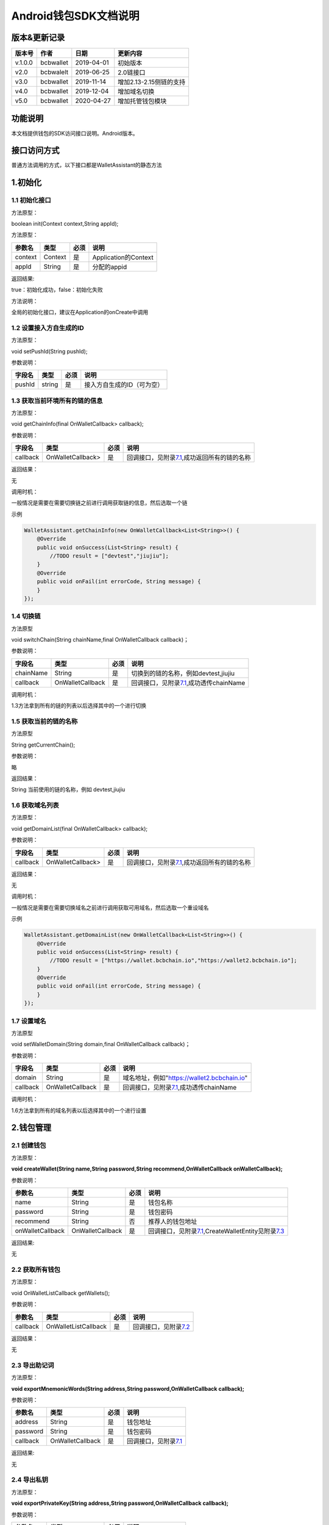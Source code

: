 Android钱包SDK文档说明
======================

版本&更新记录
-------------

+-----------+-------------+--------------+---------------------------+
| 版本号    | 作者        | 日期         | 更新内容                  |
+===========+=============+==============+===========================+
| v.1.0.0   | bcbwallet   | 2019-04-01   | 初始版本                  |
+-----------+-------------+--------------+---------------------------+
| v2.0      | bcbwalelt   | 2019-06-25   | 2.0链接口                 |
+-----------+-------------+--------------+---------------------------+
| v3.0      | bcbwallet   | 2019-11-14   | 增加2.13-2.15侧链的支持   |
+-----------+-------------+--------------+---------------------------+
| v4.0      | bcbwallet   | 2019-12-04   | 增加域名切换              |
+-----------+-------------+--------------+---------------------------+
| v5.0      | bcbwallet   | 2020-04-27   | 增加托管钱包模块          |
+-----------+-------------+--------------+---------------------------+

功能说明
--------

本文档提供钱包的SDK访问接口说明。Android版本。

接口访问方式
------------

普通方法调用的方式，以下接口都是WalletAssistant的静态方法

1.初始化
--------

1.1 初始化接口
~~~~~~~~~~~~~~

方法原型：

boolean init(Context context,String appId);

方法原型：

+-----------+-----------+--------+------------------------+
| 参数名    | 类型      | 必须   | 说明                   |
+===========+===========+========+========================+
| context   | Context   | 是     | Application的Context   |
+-----------+-----------+--------+------------------------+
| appId     | String    | 是     | 分配的appid            |
+-----------+-----------+--------+------------------------+

返回结果:

true：初始化成功，false：初始化失败

方法说明：

全局的初始化接口，建议在Application的onCreate中调用

1.2 设置接入方自生成的ID
~~~~~~~~~~~~~~~~~~~~~~~~

方法原型：

void setPushId(String pushId);

参数说明：

+----------+----------+--------+------------------------------+
| 字段名   | 类型     | 必须   | 说明                         |
+==========+==========+========+==============================+
| pushId   | string   | 是     | 接入方自生成的ID（可为空）   |
+----------+----------+--------+------------------------------+

1.3 获取当前环境所有的链的信息
~~~~~~~~~~~~~~~~~~~~~~~~~~~~~~

方法原型：

void getChainInfo(final OnWalletCallback> callback);

参数说明：

+------------+---------------------+--------+------------------------------------------------------------------------------+
| 字段名     | 类型                | 必须   | 说明                                                                         |
+============+=====================+========+==============================================================================+
| callback   | OnWalletCallback>   | 是     | 回调接口，见附录\ `7.1 <#7.1%20OnWalletCallback>`__,成功返回所有的链的名称   |
+------------+---------------------+--------+------------------------------------------------------------------------------+

返回结果：

无

调用时机：

一般情况是需要在需要切换链之前进行调用获取链的信息，然后选取一个链

示例

.. code:: java

    WalletAssistant.getChainInfo(new OnWalletCallback<List<String>>() {    
        @Override    
        public void onSuccess(List<String> result) {
            //TODO result = ["devtest","jiujiu"];
        }    
        @Override    
        public void onFail(int errorCode, String message) {
        }
    });

1.4 切换链
~~~~~~~~~~

方法原型

void switchChain(String chainName,final OnWalletCallback callback)；

参数说明：

+-------------+--------------------+--------+-------------------------------------------------------------------------+
| 字段名      | 类型               | 必须   | 说明                                                                    |
+=============+====================+========+=========================================================================+
| chainName   | String             | 是     | 切换到的链的名称，例如devtest,jiujiu                                    |
+-------------+--------------------+--------+-------------------------------------------------------------------------+
| callback    | OnWalletCallback   | 是     | 回调接口，见附录\ `7.1 <#7.1%20OnWalletCallback>`__,成功透传chainName   |
+-------------+--------------------+--------+-------------------------------------------------------------------------+

调用时机：

1.3方法拿到所有的链的列表以后选择其中的一个进行切换

1.5 获取当前的链的名称
~~~~~~~~~~~~~~~~~~~~~~

方法原型

String getCurrentChain();

参数说明：

略

返回结果：

String 当前使用的链的名称，例如 devtest,jiujiu

1.6 获取域名列表
~~~~~~~~~~~~~~~~

方法原型：

void getDomainList(final OnWalletCallback> callback);

参数说明：

+------------+---------------------+--------+------------------------------------------------------------------------------+
| 字段名     | 类型                | 必须   | 说明                                                                         |
+============+=====================+========+==============================================================================+
| callback   | OnWalletCallback>   | 是     | 回调接口，见附录\ `7.1 <#7.1%20OnWalletCallback>`__,成功返回所有的链的名称   |
+------------+---------------------+--------+------------------------------------------------------------------------------+

返回结果：

无

调用时机：

一般情况是需要在需要切换域名之前进行调用获取可用域名，然后选取一个重设域名

示例

.. code:: java

    WalletAssistant.getDomainList(new OnWalletCallback<List<String>>() {    
        @Override    
        public void onSuccess(List<String> result) {
            //TODO result = ["https://wallet.bcbchain.io","https://wallet2.bcbchain.io"];
        }    
        @Override    
        public void onFail(int errorCode, String message) {
        }
    });

1.7 设置域名
~~~~~~~~~~~~

方法原型

void setWalletDomain(String domain,final OnWalletCallback callback)；

参数说明：

+------------+--------------------+--------+-------------------------------------------------------------------------+
| 字段名     | 类型               | 必须   | 说明                                                                    |
+============+====================+========+=========================================================================+
| domain     | String             | 是     | 域名地址，例如"https://wallet2.bcbchain.io"                             |
+------------+--------------------+--------+-------------------------------------------------------------------------+
| callback   | OnWalletCallback   | 是     | 回调接口，见附录\ `7.1 <#7.1%20OnWalletCallback>`__,成功透传chainName   |
+------------+--------------------+--------+-------------------------------------------------------------------------+

调用时机：

1.6方法拿到所有的域名列表以后选择其中的一个进行设置

2.钱包管理
----------

2.1 创建钱包
~~~~~~~~~~~~

方法原型：

**void createWallet(String name,String password,String
recommend,OnWalletCallback onWalletCallback);**

参数说明：

+--------------------+--------------------+--------+---------------------------------------------------------------------------------------------------------------------+
| 参数名             | 类型               | 必须   | 说明                                                                                                                |
+====================+====================+========+=====================================================================================================================+
| name               | String             | 是     | 钱包名称                                                                                                            |
+--------------------+--------------------+--------+---------------------------------------------------------------------------------------------------------------------+
| password           | String             | 是     | 钱包密码                                                                                                            |
+--------------------+--------------------+--------+---------------------------------------------------------------------------------------------------------------------+
| recommend          | String             | 否     | 推荐人的钱包地址                                                                                                    |
+--------------------+--------------------+--------+---------------------------------------------------------------------------------------------------------------------+
| onWalletCallback   | OnWalletCallback   | 是     | 回调接口，见附录\ `7.1 <#7.1%20OnWalletCallback>`__,CreateWalletEntity见附录\ `7.3 <#7.3%20CreateWalletEntity>`__   |
+--------------------+--------------------+--------+---------------------------------------------------------------------------------------------------------------------+

返回结果:

无

2.2 获取所有钱包
~~~~~~~~~~~~~~~~

方法原型：

void OnWalletListCallback getWallets();

参数说明：

+------------+------------------------+--------+-----------------------------------------------------------+
| 参数名     | 类型                   | 必须   | 说明                                                      |
+============+========================+========+===========================================================+
| callback   | OnWalletListCallback   | 是     | 回调接口，见附录\ `7.2 <#7.2%20OnWalletListCallback>`__   |
+------------+------------------------+--------+-----------------------------------------------------------+

返回结果：

无

2.3 导出助记词
~~~~~~~~~~~~~~

方法原型：

**void exportMnemonicWords(String address,String
password,OnWalletCallback callback);**

参数说明：

+------------+--------------------+--------+-------------------------------------------------------+
| 参数名     | 类型               | 必须   | 说明                                                  |
+============+====================+========+=======================================================+
| address    | String             | 是     | 钱包地址                                              |
+------------+--------------------+--------+-------------------------------------------------------+
| password   | String             | 是     | 钱包密码                                              |
+------------+--------------------+--------+-------------------------------------------------------+
| callback   | OnWalletCallback   | 是     | 回调接口，见附录\ `7.1 <#7.1%20OnWalletCallback>`__   |
+------------+--------------------+--------+-------------------------------------------------------+

返回结果:

无

2.4 导出私钥
~~~~~~~~~~~~

方法原型：

**void exportPrivateKey(String address,String password,OnWalletCallback
callback);**

参数说明：

+------------+--------------------+--------+-------------------------------------------------------+
| 参数名     | 类型               | 必须   | 说明                                                  |
+============+====================+========+=======================================================+
| address    | String             | 是     | 钱包地址                                              |
+------------+--------------------+--------+-------------------------------------------------------+
| password   | String             | 是     | 钱包密码                                              |
+------------+--------------------+--------+-------------------------------------------------------+
| callback   | OnWalletCallback   | 是     | 回调接口，见附录\ `7.1 <#7.1%20OnWalletCallback>`__   |
+------------+--------------------+--------+-------------------------------------------------------+

返回结果:

无

2.5 导出keystore
~~~~~~~~~~~~~~~~

方法原型：

**void exportKeystore(String address,String password,OnWalletCallback
callback);**

参数说明：

+------------+--------------------+--------+-------------------------------------------------------+
| 参数名     | 类型               | 必须   | 说明                                                  |
+============+====================+========+=======================================================+
| address    | String             | 是     | 钱包地址                                              |
+------------+--------------------+--------+-------------------------------------------------------+
| password   | String             | 是     | 钱包密码                                              |
+------------+--------------------+--------+-------------------------------------------------------+
| callback   | OnWalletCallback   | 是     | 回调接口，见附录\ `7.1 <#7.1%20OnWalletCallback>`__   |
+------------+--------------------+--------+-------------------------------------------------------+

返回结果:

无

2.6 导入私钥生成钱包
~~~~~~~~~~~~~~~~~~~~

方法原型：

**void importPrivateKey(String name,String privatekey,String
password,String recommend,OnWalletCallback callback);**

参数说明：

+--------------+--------------------+--------+----------------------------------------------------------------------------------------------------------+
| 字段名       | 类型               | 必须   | 说明                                                                                                     |
+==============+====================+========+==========================================================================================================+
| name         | String             | 是     | 钱包名称                                                                                                 |
+--------------+--------------------+--------+----------------------------------------------------------------------------------------------------------+
| privatekey   | String             | 是     | 私钥                                                                                                     |
+--------------+--------------------+--------+----------------------------------------------------------------------------------------------------------+
| password     | String             | 是     | 钱包密码                                                                                                 |
+--------------+--------------------+--------+----------------------------------------------------------------------------------------------------------+
| recommend    | String             | 否     | 推荐人的钱包地址                                                                                         |
+--------------+--------------------+--------+----------------------------------------------------------------------------------------------------------+
| callback     | OnWalletCallback   | 是     | 回调接口，见附录\ `7.1 <#7.1%20OnWalletCallback>`__\ ，WalletEntity参见\ `7.4 <#7.4%20WalletEntity>`__   |
+--------------+--------------------+--------+----------------------------------------------------------------------------------------------------------+

返回结果:

无

2.7 导入keystore生成钱包
~~~~~~~~~~~~~~~~~~~~~~~~

方法原型：

**void importKeystore(String name,String keystore,String password,String
recommend,OnWalletCallback callback);**

参数说明：

+--------------+--------------------+--------+----------------------------------------------------------------------------------------------------------+
| 字段名       | 类型               | 必须   | 说明                                                                                                     |
+==============+====================+========+==========================================================================================================+
| name         | String             | 是     | 钱包名称                                                                                                 |
+--------------+--------------------+--------+----------------------------------------------------------------------------------------------------------+
| privatekey   | String             | 是     | 私钥                                                                                                     |
+--------------+--------------------+--------+----------------------------------------------------------------------------------------------------------+
| password     | String             | 是     | 钱包密码                                                                                                 |
+--------------+--------------------+--------+----------------------------------------------------------------------------------------------------------+
| recommend    | String             | 否     | 推荐人的钱包地址                                                                                         |
+--------------+--------------------+--------+----------------------------------------------------------------------------------------------------------+
| callback     | OnWalletCallback   | 是     | 回调接口，见附录\ `7.1 <#7.1%20OnWalletCallback>`__\ ，WalletEntity参见\ `7.4 <#7.4%20WalletEntity>`__   |
+--------------+--------------------+--------+----------------------------------------------------------------------------------------------------------+

返回结果:

无

2.8 导入助记词生成钱包
~~~~~~~~~~~~~~~~~~~~~~

方法原型：

**void importMnemonicWords(String name,String mnenonicwords,String
password,String recommend,OnWalletCallback callback);**

参数说明：

+--------------+--------------------+--------+----------------------------------------------------------------------------------------------------------+
| 字段名       | 类型               | 必须   | 说明                                                                                                     |
+==============+====================+========+==========================================================================================================+
| name         | String             | 是     | 钱包名称                                                                                                 |
+--------------+--------------------+--------+----------------------------------------------------------------------------------------------------------+
| privatekey   | String             | 是     | 私钥                                                                                                     |
+--------------+--------------------+--------+----------------------------------------------------------------------------------------------------------+
| password     | String             | 是     | 钱包密码                                                                                                 |
+--------------+--------------------+--------+----------------------------------------------------------------------------------------------------------+
| recommend    | String             | 否     | 推荐人的钱包地址                                                                                         |
+--------------+--------------------+--------+----------------------------------------------------------------------------------------------------------+
| callback     | OnWalletCallback   | 是     | 回调接口，见附录\ `7.1 <#7.1%20OnWalletCallback>`__\ ，WalletEntity参见\ `7.4 <#7.4%20WalletEntity>`__   |
+--------------+--------------------+--------+----------------------------------------------------------------------------------------------------------+

返回结果:

无

2.9 验证钱包密码
~~~~~~~~~~~~~~~~

方法原型：

**void verifyPassword(String address,String password,OnWalletCallback
callback);**

参数说明：

+------------+--------------------+--------+----------------------------------------------------------------------------------------------------------+
| 字段名     | 类型               | 必须   | 说明                                                                                                     |
+============+====================+========+==========================================================================================================+
| address    | String             | 是     | 钱包地址                                                                                                 |
+------------+--------------------+--------+----------------------------------------------------------------------------------------------------------+
| password   | String             | 是     | 钱包密码                                                                                                 |
+------------+--------------------+--------+----------------------------------------------------------------------------------------------------------+
| callback   | OnWalletCallback   | 是     | 回调接口，见附录\ `7.1 <#7.1%20OnWalletCallback>`__\ ，WalletEntity参见\ `7.4 <#7.4%20WalletEntity>`__   |
+------------+--------------------+--------+----------------------------------------------------------------------------------------------------------+

返回结果:

无

2.10 修改钱包密码
~~~~~~~~~~~~~~~~~

方法原型：

**void changePassword(String address,String oldPassword,String
newPassword,OnWalletCallback callback);**

参数说明：

+---------------+--------------------+--------+-----------------------------------------------------------------------------+
| 字段名        | 类型               | 必须   | 说明                                                                        |
+===============+====================+========+=============================================================================+
| address       | String             | 是     | 钱包地址                                                                    |
+---------------+--------------------+--------+-----------------------------------------------------------------------------+
| oldPassword   | String             | 是     | 钱包旧密码                                                                  |
+---------------+--------------------+--------+-----------------------------------------------------------------------------+
| newPassword   | String             | 是     | 钱包新密码，必须是至少8位的字母数字组合                                     |
+---------------+--------------------+--------+-----------------------------------------------------------------------------+
| callback      | OnWalletCallback   | 是     | 回调接口，见附录\ `7.1 <#7.1%20OnWalletCallback>`__,true 成功，false 失败   |
+---------------+--------------------+--------+-----------------------------------------------------------------------------+

返回结果:

无

2.11 修改钱包名称
~~~~~~~~~~~~~~~~~

方法原型：

void changeWalletName(String address,String newName,OnWalletCallback
callback);\*\*

参数说明：

+------------+--------------------+--------+--------------------------------------------------------------------------------+
| 字段名     | 类型               | 必须   | 说明                                                                           |
+============+====================+========+================================================================================+
| address    | String             | 是     | 钱包地址                                                                       |
+------------+--------------------+--------+--------------------------------------------------------------------------------+
| newName    | String             | 是     | 新钱包名称                                                                     |
+------------+--------------------+--------+--------------------------------------------------------------------------------+
| callback   | OnWalletCallback   | 是     | 回调接口，见附录\ `7.1 <#7.1%20OnWalletCallback>`__\ ，true 成功，false 失败   |
+------------+--------------------+--------+--------------------------------------------------------------------------------+

返回结果:

无

2.12 删除钱包
~~~~~~~~~~~~~

方法原型：

void deleteWallet(String address,String password,OnWalletCallback
callback);\*\*

参数说明：

+------------+--------------------+--------+-----------------------------------------------------------------------------+
| 字段名     | 类型               | 必须   | 说明                                                                        |
+============+====================+========+=============================================================================+
| address    | String             | 是     | 钱包地址                                                                    |
+------------+--------------------+--------+-----------------------------------------------------------------------------+
| password   | String             | 是     | 钱包密码                                                                    |
+------------+--------------------+--------+-----------------------------------------------------------------------------+
| callback   | OnWalletCallback   | 是     | 回调接口，见附录\ `7.1 <#7.1%20OnWalletCallback>`__,true 成功，false 失败   |
+------------+--------------------+--------+-----------------------------------------------------------------------------+

返回结果:

无

3 资产管理
----------

3.1 钱包转账
~~~~~~~~~~~~

方法原型：

**void walletTransaction(String address,String password,String
coinAddr,String toAddr,String value,String note,OnWalletCallback
callback);**

参数说明：

+------------+--------------------+--------+-------------------------------------------------------------------------+
| 字段名     | 类型               | 必须   | 说明                                                                    |
+============+====================+========+=========================================================================+
| address    | String             | 是     | 钱包地址                                                                |
+------------+--------------------+--------+-------------------------------------------------------------------------+
| password   | String             | 是     | 钱包密码                                                                |
+------------+--------------------+--------+-------------------------------------------------------------------------+
| coinAddr   | String             | 是     | 要转账币种的合约地址                                                    |
+------------+--------------------+--------+-------------------------------------------------------------------------+
| toAddr     | String             | 是     | 转账到的目标地址                                                        |
+------------+--------------------+--------+-------------------------------------------------------------------------+
| value      | String             | 是     | 转账的金额，例如"102.23"                                                |
+------------+--------------------+--------+-------------------------------------------------------------------------+
| note       | String             | 否     | 转账的备注，对于BCB链，这个字段最终会写入到区块中                       |
+------------+--------------------+--------+-------------------------------------------------------------------------+
| callback   | OnWalletCallback   | 是     | 回调接口，见附录\ `7.1 <#7.1%20OnWalletCallback>`__\ ，String为txHash   |
+------------+--------------------+--------+-------------------------------------------------------------------------+

返回结果:

无

3.2 通用支付-通用型合约支付接口
~~~~~~~~~~~~~~~~~~~~~~~~~~~~~~~

方法原型：

**void walletCommonPay(String address,String password,String
walletCall,OnWalletCallback callback);**

参数说明：

+--------------+--------------------+--------+-------------------------------------------------------------------------------------------------+
| 字段名       | 类型               | 必须   | 说明                                                                                            |
+==============+====================+========+=================================================================================================+
| version      | int                | 是     | 1：1.0支付 2：2.0支付 3：3.0支付                                                                |
+--------------+--------------------+--------+-------------------------------------------------------------------------------------------------+
| address      | String             | 是     | 钱包地址                                                                                        |
+--------------+--------------------+--------+-------------------------------------------------------------------------------------------------+
| password     | String             | 是     | 钱包密码                                                                                        |
+--------------+--------------------+--------+-------------------------------------------------------------------------------------------------+
| walletCall   | String             | 是     | json串，此字段根据不同的合约定义有不同的数据格式；具体请参见《BCB钱包通用支付接入规范》总描述   |
+--------------+--------------------+--------+-------------------------------------------------------------------------------------------------+
| callback     | OnWalletCallback   | 是     | 回调接口，见附录\ `7.1 <#7.1%20OnWalletCallback>`__\ ，String为txHash                           |
+--------------+--------------------+--------+-------------------------------------------------------------------------------------------------+

返回结果:

无

**示例1.0链：展开后的格式**

.. code:: java

     {
            "conAddr": "bcbLVgb3odTfKC9Y9GeFnNWL9wmR4pwWiqwe",
            "methodName": "Transfer",
            "methodParam": [{
                    "name": "receiver",
                    "type": "smc.Address",
                    "value": "bcbLTwDzzZn3Jy8cJGvygWLgpTr9hEdVpWZ9"
                },
                {
                    "name": "_bcb",
                    "type": "big.Int-decimal",
                    "value": "0.01"
                }
            ],
            "methodRet": "smc.Error"
        }

**示例2.0链：展开后的格式**

.. code:: java

    {
        "note": "ApplyToBanker",
        "gasLimit": "3500000",
        "contractCall": [{
            "contractAddr": "bcbCsRXXMGkUJ8wRnrBUD7mQsMST4d53JRKJ",
            "methodName": "Transfer",
            "methodParams": [{
                "type": "types.Address",
                "value": "bcbJkX5Hcfdewinsc2DkGA5LPNRQix93iwDH"
            }, {
                "type": "bn.Number-decimal",
                "value": "0.1"
            }],
            "methodRet": ""
        }]
    }

**示例3.0链：展开后的格式**

.. code:: java

    {
        "note": "request-banker",
        "gasLimit": "3500000",
        "calls": [{
            "contract": "bcbCsRXXMGkUJ8wRnrBUD7mQsMST4d53JRKJ",
            "method": "Transfer(types.Address,bn.Number)",
            "params": ["bcbJkX5Hcfdewinsc2DkGA5LPNRQix93iwDH", "10"]
        }]
    }

3.3 查询指定地址资产
~~~~~~~~~~~~~~~~~~~~

方法原型：

**void getAddrBalance(String address,String
legalSymbol,OnWalletListCallback callback);**

参数说明：

+---------------+------------------------+--------+--------------------------------------------------------------------------------------------------------------+
| 字段名        | 类型                   | 必须   | 说明                                                                                                         |
+===============+========================+========+==============================================================================================================+
| address       | String                 | 是     | 钱包地址                                                                                                     |
+---------------+------------------------+--------+--------------------------------------------------------------------------------------------------------------+
| legalSymbol   | String                 | 是     | 资产的法币计价单位，人民币为：CNY；美元为：USD                                                               |
+---------------+------------------------+--------+--------------------------------------------------------------------------------------------------------------+
| callback      | OnWalletListCallback   | 是     | 回调接口，见附录\ `7.2 <#7.2%20OnWalletListCallback>`__\ ，BalanceEntity见\ `7.5 <#7.5%20BalanceEntity>`__   |
+---------------+------------------------+--------+--------------------------------------------------------------------------------------------------------------+

返回结果:

无

3.4 获取系统可添加资产列表
~~~~~~~~~~~~~~~~~~~~~~~~~~

方法原型：

**void getAssets(String address,OnWalletListCallback callback);**

参数说明：

+------------+------------------------+--------+----------------------------------------------------------------------------------------------------------+
| 字段名     | 类型                   | 必须   | 说明                                                                                                     |
+============+========================+========+==========================================================================================================+
| address    | String                 | 是     | 钱包地址                                                                                                 |
+------------+------------------------+--------+----------------------------------------------------------------------------------------------------------+
| callback   | OnWalletListCallback   | 是     | 回调接口，见附录\ `7.2 <#7.2%20OnWalletListCallback>`__\ ，AssetEntity见\ `7.6 <#7.6%20AssetEntity>`__   |
+------------+------------------------+--------+----------------------------------------------------------------------------------------------------------+

返回结果:

无

3.5 查询指定地址、指定币种信息
~~~~~~~~~~~~~~~~~~~~~~~~~~~~~~

方法原型：

**void getCoinDetail(String address,String coinAddr,String
legalSymbol,OnWalletCallback callback);**

参数说明：

+---------------+--------------------+--------+------------------------------------------------------------------------------------------------------------------+
| 字段名        | 类型               | 必须   | 说明                                                                                                             |
+===============+====================+========+==================================================================================================================+
| address       | String             | 是     | 钱包地址                                                                                                         |
+---------------+--------------------+--------+------------------------------------------------------------------------------------------------------------------+
| conAddr       | String             | 是     | 币种合约地址                                                                                                     |
+---------------+--------------------+--------+------------------------------------------------------------------------------------------------------------------+
| legalSymbol   | String             | 是     | 币种资产的法币计价单位，人民币为：CNY；美元为：USD                                                               |
+---------------+--------------------+--------+------------------------------------------------------------------------------------------------------------------+
| callback      | OnWalletCallback   | 是     | 回调接口，见附录\ `7.1 <#7.1%20OnWalletCallback>`__\ ，AssetDetailEntity见\ `7.7 <#7.7%20AssetDetailEntity>`__   |
+---------------+--------------------+--------+------------------------------------------------------------------------------------------------------------------+

返回结果:

无

3.6 查询指定币种交易记录
~~~~~~~~~~~~~~~~~~~~~~~~

方法原型：

**void getCoinTransactionDetail(String address,String coinAddr,int
page,int count,OnWalletListCallback callback);**

参数说明：

+--------------+------------------------+--------+----------------------------------------------------------------------------------------------------------------------+
| 字段名       | 类型                   | 必须   | 说明                                                                                                                 |
+==============+========================+========+======================================================================================================================+
| walletAddr   | string                 | 是     | 钱包地址                                                                                                             |
+--------------+------------------------+--------+----------------------------------------------------------------------------------------------------------------------+
| conAddr      | string                 | 是     | 币种合约地址                                                                                                         |
+--------------+------------------------+--------+----------------------------------------------------------------------------------------------------------------------+
| page         | int                    | 是     | 页码从0开始                                                                                                          |
+--------------+------------------------+--------+----------------------------------------------------------------------------------------------------------------------+
| count        | int                    | 是     | 条数                                                                                                                 |
+--------------+------------------------+--------+----------------------------------------------------------------------------------------------------------------------+
| callback     | OnWalletListCallback   | 是     | 回调接口，见附录\ `7.2 <#7.2%20OnWalletListCallback>`__\ ，TransactionRecord见\ `7.8 <#7.8%20TransactionRecord>`__   |
+--------------+------------------------+--------+----------------------------------------------------------------------------------------------------------------------+

返回结果:

无

4.OTC及闪兑模块
---------------

普通方法调用的方式，以下接口都是OtcFastAssistance的静态方法

4.1 初始化
~~~~~~~~~~

方法原型：

void init();

参数说明：

略

方法说明：

OTC模块初始化接口，建议在Application的onCreate中调用

4.2 OTC开发环境设置
~~~~~~~~~~~~~~~~~~~

方法原型：

void setMode(int mode);

参数说明：

+----------+--------+--------+----------------------------+
| 字段名   | 类型   | 必须   | 说明                       |
+==========+========+========+============================+
| mode     | int    | 是     | 0：测试环境、1：正式环境   |
+----------+--------+--------+----------------------------+

4.3 OTC模块皮肤主题设置
~~~~~~~~~~~~~~~~~~~~~~~

方法原型：

void setOtcTheme(int otcTheme);

参数说明：

+------------+--------+--------+----------------------------+
| 字段名     | 类型   | 必须   | 说明                       |
+============+========+========+============================+
| otcTheme   | int    | 是     | 0：白色主题、1：暗色主题   |
+------------+--------+--------+----------------------------+

4.4 OTC买币强制绑定银行卡设置
~~~~~~~~~~~~~~~~~~~~~~~~~~~~~

方法原型：

void setOtcBuyBindBankCard(boolean bindCard);

参数说明：

+------------+-----------+--------+-----------------------------+
| 字段名     | 类型      | 必须   | 说明                        |
+============+===========+========+=============================+
| bindCard   | boolean   | 是     | 默认不强制，强制绑定为YES   |
+------------+-----------+--------+-----------------------------+

4.5 OTC入口
~~~~~~~~~~~

方法原型：

void gotoOtc();

参数说明：

略

4.6 闪兑入口
~~~~~~~~~~~~

方法原型：

void gotoFastChange();

参数说明：

略

5 工具
------

普通方法调用的方式，以下接口都是WalletAssistant的静态方法

5.1 加密
~~~~~~~~

方法原型：

void encryptContent(String content,OnWalletCallback callback);

参数说明：

+------------+--------------------+--------+-----------------------------------------------------------------------------+
| 字段名     | 类型               | 必须   | 说明                                                                        |
+============+====================+========+=============================================================================+
| content    | String             | 是     | 加密内容                                                                    |
+------------+--------------------+--------+-----------------------------------------------------------------------------+
| callback   | OnWalletCallback   | 是     | 回调接口，见附录\ `7.1 <#7.1%20OnWalletCallback>`__\ ，String为加密后内容   |
+------------+--------------------+--------+-----------------------------------------------------------------------------+

5.2 解密
~~~~~~~~

方法原型：

void decryptContent(String encContent,OnWalletCallback callback);

参数说明：

+------------+--------------------+--------+-----------------------------------------------------------------------------+
| 字段名     | 类型               | 必须   | 说明                                                                        |
+============+====================+========+=============================================================================+
| content    | String             | 是     | 解密内容                                                                    |
+------------+--------------------+--------+-----------------------------------------------------------------------------+
| callback   | OnWalletCallback   | 是     | 回调接口，见附录\ `7.1 <#7.1%20OnWalletCallback>`__\ ，String为解密后内容   |
+------------+--------------------+--------+-----------------------------------------------------------------------------+

5.3 生成密钥对
~~~~~~~~~~~~~~

方法原型：

void genKeyPair(final OnWalletCallback callback);

参数说明：

+------------+--------------------+--------+----------------------------------------------------------------------------------------------------------------------+
| 字段名     | 类型               | 必须   | 说明                                                                                                                 |
+============+====================+========+======================================================================================================================+
| callback   | OnWalletCallback   | 是     | 回调接口，见附录\ `7.1 <#7.1%20OnWalletCallback>`__\ ，回调接口，KeyPairEntity见\ `7.10 <#7.10%20KeyPairEntity>`__   |
+------------+--------------------+--------+----------------------------------------------------------------------------------------------------------------------+

5.4 私钥签名
~~~~~~~~~~~~

方法原型：

void genSign(String privateKey, String hexData, final OnWalletCallback
callback);

参数说明：

+--------------+--------------------+--------+------------------------------------------------------------------------------------------------------------------+
| 字段名       | 类型               | 必须   | 说明                                                                                                             |
+==============+====================+========+==================================================================================================================+
| privateKey   | String             | 是     | 私钥hex                                                                                                          |
+--------------+--------------------+--------+------------------------------------------------------------------------------------------------------------------+
| hexData      | String             | 是     | 待签名内容hex                                                                                                    |
+--------------+--------------------+--------+------------------------------------------------------------------------------------------------------------------+
| callback     | OnWalletCallback   | 是     | 回调接口，见附录\ `7.1 <#7.1%20OnWalletCallback>`__\ ，SignResultEntity见\ `7.11 <#7.11%20SignResultEntity>`__   |
+--------------+--------------------+--------+------------------------------------------------------------------------------------------------------------------+

5.5 数据验签
~~~~~~~~~~~~

方法原型：

void verifyClientData(String content, String pubKey, String signature,
OnWalletCallback callback);

参数说明：

+-------------+--------------------+--------+--------------------------------------------------------------------------------+
| 字段名      | 类型               | 必须   | 说明                                                                           |
+=============+====================+========+================================================================================+
| content     | String             | 是     | 待验签内容hex                                                                  |
+-------------+--------------------+--------+--------------------------------------------------------------------------------+
| pubKey      | String             | 是     | 验签公钥hex                                                                    |
+-------------+--------------------+--------+--------------------------------------------------------------------------------+
| signature   | String             | 是     | 签名hex                                                                        |
+-------------+--------------------+--------+--------------------------------------------------------------------------------+
| callback    | OnWalletCallback   | 是     | 回调接口，见附录\ `7.1 <#7.1%20OnWalletCallback>`__\ ，true 成功，false 失败   |
+-------------+--------------------+--------+--------------------------------------------------------------------------------+

5.6 根据助记词返回对应钱包地址
~~~~~~~~~~~~~~~~~~~~~~~~~~~~~~

方法原型：

void getAddrFromMnenonicWords(final String
mnenonicwords,OnWalletCallback callback);

参数说明：

+-----------------+--------------------+--------+---------------------------------------------------------------------------+
| 字段名          | 类型               | 必须   | 说明                                                                      |
+=================+====================+========+===========================================================================+
| mnenonicwords   | String             | 是     | 助记词                                                                    |
+-----------------+--------------------+--------+---------------------------------------------------------------------------+
| callback        | OnWalletCallback   | 是     | 回调接口，见附录\ `7.1 <#7.1%20OnWalletCallback>`__\ ，String为钱包地址   |
+-----------------+--------------------+--------+---------------------------------------------------------------------------+

5.7 根据私钥返回对应钱包地址
~~~~~~~~~~~~~~~~~~~~~~~~~~~~

方法原型：

void getAddrFromPrivateKey(final String privatekey,OnWalletCallback
callback);

参数说明：

+--------------+--------------------+--------+---------------------------------------------------------------------------+
| 字段名       | 类型               | 必须   | 说明                                                                      |
+==============+====================+========+===========================================================================+
| privatekey   | String             | 是     | 私钥                                                                      |
+--------------+--------------------+--------+---------------------------------------------------------------------------+
| callback     | OnWalletCallback   | 是     | 回调接口，见附录\ `7.1 <#7.1%20OnWalletCallback>`__\ ，String为钱包地址   |
+--------------+--------------------+--------+---------------------------------------------------------------------------+

5.8 根据Keystore返回对应钱包地址
~~~~~~~~~~~~~~~~~~~~~~~~~~~~~~~~

方法原型：

void getAddrFromKeyStore(final String keystore, final String password,
OnWalletCallback callback);

参数说明：

+------------+--------------------+--------+---------------------------------------------------------------------------+
| 字段名     | 类型               | 必须   | 说明                                                                      |
+============+====================+========+===========================================================================+
| keystore   | String             | 是     | keystore                                                                  |
+------------+--------------------+--------+---------------------------------------------------------------------------+
| password   | String             | 是     | 密码                                                                      |
+------------+--------------------+--------+---------------------------------------------------------------------------+
| callback   | OnWalletCallback   | 是     | 回调接口，见附录\ `7.1 <#7.1%20OnWalletCallback>`__\ ，String为钱包地址   |
+------------+--------------------+--------+---------------------------------------------------------------------------+

6.托管钱包模块
--------------

6.1 设置域名
~~~~~~~~~~~~

方法原型：

boolean setCloudDomain(String domain);

参数说明：

+----------+----------+--------+----------------------------------------------------+
| 参数名   | 类型     | 必须   | 说明                                               |
+==========+==========+========+====================================================+
| domain   | String   | 是     | 域名（例：https://api.iwallet.cloud/pkey\_api/）   |
+----------+----------+--------+----------------------------------------------------+

返回结果:

true：设置成功，false：设置失败

6.2 设置商户信息
~~~~~~~~~~~~~~~~

方法原型：

boolean setMerchantId(String merchantId, String remoteDHPubKey);

参数说明：

+------------------+----------+--------+----------------+
| 参数名           | 类型     | 必须   | 说明           |
+==================+==========+========+================+
| merchantId       | String   | 是     | 商户ID         |
+------------------+----------+--------+----------------+
| remoteDHPubKey   | String   | 是     | 商户对应公钥   |
+------------------+----------+--------+----------------+

返回结果:

true：设置成功，false：设置失败

6.3 获取验证码
~~~~~~~~~~~~~~

方法原型：void getCode(String account, OnWalletCallback callback);

参数说明：

+------------+--------------------+--------+--------------------------------------------------------------------------------+
| 字段名     | 类型               | 必须   | 说明                                                                           |
+============+====================+========+================================================================================+
| account    | String             | 是     | 手机号(加国际区号，例：+86139\*\*\*\*\*\*\*\*)或邮箱（例：12345@qq.com）       |
+------------+--------------------+--------+--------------------------------------------------------------------------------+
| callback   | OnWalletCallback   | 是     | 回调接口，见附录\ `7.1 <#7.1%20OnWalletCallback>`__\ ，true 成功，false 失败   |
+------------+--------------------+--------+--------------------------------------------------------------------------------+

6.4 绑定账号
~~~~~~~~~~~~

方法原型：void bindAccount(String account, String code, OnWalletCallback
callback);

参数说明：

+------------+--------------------+--------+--------------------------------------------------------------------------------+
| 字段名     | 类型               | 必须   | 说明                                                                           |
+============+====================+========+================================================================================+
| account    | String             | 是     | 手机号(加国际区号，例：+86139\*\*\*\*\*\*\*\*)或邮箱（例：12345@qq.com）       |
+------------+--------------------+--------+--------------------------------------------------------------------------------+
| code       | String             | 是     | 验证码                                                                         |
+------------+--------------------+--------+--------------------------------------------------------------------------------+
| callback   | OnWalletCallback   | 是     | 回调接口，见附录\ `7.1 <#7.1%20OnWalletCallback>`__\ ，true 成功，false 失败   |
+------------+--------------------+--------+--------------------------------------------------------------------------------+

6.5 数据签名
~~~~~~~~~~~~

方法原型：

void secretSign(String content, final OnWalletCallback callback);

参数说明：

+------------+--------------------+--------+------------------------------------------------------------------------------------------------------------------+
| 字段名     | 类型               | 必须   | 说明                                                                                                             |
+============+====================+========+==================================================================================================================+
| content    | String             | 是     | 待签名内容hex                                                                                                    |
+------------+--------------------+--------+------------------------------------------------------------------------------------------------------------------+
| callback   | OnWalletCallback   | 是     | 回调接口，见附录\ `7.1 <#7.1%20OnWalletCallback>`__\ ，SignResultEntity见\ `7.11 <#7.11%20SignResultEntity>`__   |
+------------+--------------------+--------+------------------------------------------------------------------------------------------------------------------+

6.6 数据验签
~~~~~~~~~~~~

方法原型：

void verifySign(String content, String signature,OnWalletCallback
callback);

参数说明：

+-------------+--------------------+--------+--------------------------------------------------------------------------------+
| 字段名      | 类型               | 必须   | 说明                                                                           |
+=============+====================+========+================================================================================+
| content     | String             | 是     | 待验签内容hex                                                                  |
+-------------+--------------------+--------+--------------------------------------------------------------------------------+
| signature   | String             | 是     | 签名hex                                                                        |
+-------------+--------------------+--------+--------------------------------------------------------------------------------+
| callback    | OnWalletCallback   | 是     | 回调接口，见附录\ `7.1 <#7.1%20OnWalletCallback>`__\ ，true 成功，false 失败   |
+-------------+--------------------+--------+--------------------------------------------------------------------------------+

7 附录
------

7.1 OnWalletCallback
~~~~~~~~~~~~~~~~~~~~

.. code:: java

    interface OnWalletCallback<T> {

        void onSuccess(T result); //T 为异步回调的返回结果

        void onFail(int errorCode,String message);//errorCode错误码，message错误信息

    }

7.2 OnWalletListCallback
~~~~~~~~~~~~~~~~~~~~~~~~

.. code:: java

    interface OnWalletListCallback<T> {

        void onSuccess(List<T> resultList);//T 为异步回调的返回结果

        void onFail(int errorCode,String message);

    }

7.3 CreateWalletEntity
~~~~~~~~~~~~~~~~~~~~~~

.. code:: java

    class CreateWalletEntity {
        private String name;//钱包名称
        private String mnemonicWords;//助记词
        private String address;//钱包地址
    }

7.4 WalletEntity
~~~~~~~~~~~~~~~~

.. code:: java

    class WalletEntity {
        private String name;//钱包名称
        private String address;//钱包地址
    }

7.5 BalanceEntity
~~~~~~~~~~~~~~~~~

.. code:: java

    class BalanceEntity {
        private String name; //币种名称
        private String symbol; //币种代号
        private String addr; //钱包地址
        private String balance; //地址的此币种余额
        private String legalValue; //币种的法币价值
        private String conAddr; //币种合约地址
        private String decimals; //币种精度
        private String isToken;//是否为代币，true表示代币；false表示主链本币
        private String coinIcon; //币种图标
    } 

7.6 AssetEntity
~~~~~~~~~~~~~~~

.. code:: java

    class AssetEntity {
        private String coinType; //币种主链编号，第三方应用无需关心
        private String name; //币种的名称，基本上和合约里面的一致
        private String symbol; //币种的符号
        private String decimals;//币种精度
        private String coinIcon;//币种图标
        private String conAddr; //币种合约地址
    }

7.7 AssetDetailEntity
~~~~~~~~~~~~~~~~~~~~~

.. code:: java

    class AssetDetailEntity {
        private String name;//币种名称
        private String symbol;//币种符号
        private String addr; //地址
        private String balance;//币种余额数量
        private String conAddr;//币种合约地址
        private String coinIcon; //币种图片地址
        private String fee;//交易的旷工费
        private String legalValue;//币种小数点精度
    }

7.8 TransactionRecord
~~~~~~~~~~~~~~~~~~~~~

.. code:: java

    class TransactionRecord {
        public String from;//转出方地址
        public String to;//收款人地址
        public String conAddr;//币种合约地址
        public String value;//转账金额
        public String valueName;//转账币种名称
        public String fee;//手续费金额
        public String feeName;//手续费币种名称
        public String timeStamp;//转账时间戳 单位：秒
        public String blockN;//区块号
        public String txHash;//交易hash
        public String memo;//交易备注信息
        public String status; //交易是否成功，"0x1"表示成功
        public String modifyTime;//最后一次修改时间
    }

7.9 OnExecCallback
~~~~~~~~~~~~~~~~~~

.. code:: java

    interface OnExecCallback {
        void onSuccess();//执行成功
        void onFail(int code,String message);//执行失败
    }

7.10 KeyPairEntity
~~~~~~~~~~~~~~~~~~

.. code:: java

    class KeyPairEntity {
        private String priKey; //私钥
        private String pubKey; //公钥
    }

7.11 SignResultEntity
~~~~~~~~~~~~~~~~~~~~~

.. code:: java

    class SignResultEntity {
        private String pubKey; //公钥
        private String signature; //币种的名称，基本上和合约里面的一致
    }

